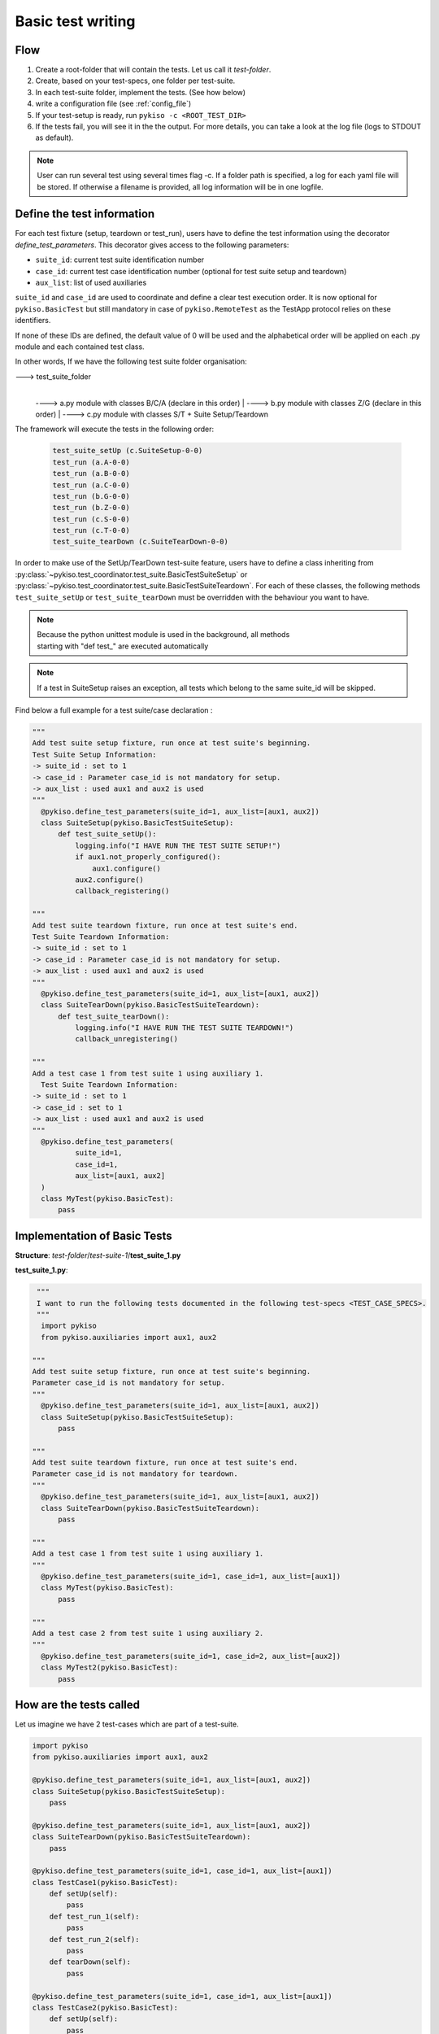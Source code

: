 .. _basic_tests:

Basic test writing
------------------

Flow
~~~~

1. Create a root-folder that will contain the tests. Let us call it
   *test-folder*.
2. Create, based on your test-specs, one folder per test-suite.
3. In each test-suite folder, implement the tests. (See how below)
4. write a configuration file (see :ref:`config_file`)
5. If your test-setup is ready, run
   ``pykiso -c <ROOT_TEST_DIR>``
6. If the tests fail, you will see it in the the output. For more
   details, you can take a look at the log file (logs to STDOUT as default).

.. note:: User can run several test using several times flag -c. If a folder path is specified,
  a log for each yaml file will be stored. If otherwise a filename is provided, all log information
  will be in one logfile.

.. _define_test_information:

Define the test information
~~~~~~~~~~~~~~~~~~~~~~~~~~~

For each test fixture (setup, teardown or test_run), users have to define
the test information using the decorator `define_test_parameters`. This decorator
gives access to the following parameters:

- ``suite_id``: current test suite identification number
- ``case_id``: current test case identification number (optional for test suite setup and teardown)
- ``aux_list``: list of used auxiliaries


``suite_id`` and ``case_id`` are used to coordinate and define a clear test execution order.
It is now optional for ``pykiso.BasicTest`` but still mandatory in case of ``pykiso.RemoteTest`` as
the TestApp protocol relies on these identifiers.

If none of these IDs are defined, the default value of 0 will be used and the alphabetical order
will be applied on each .py module and each contained test class.

In other words, If we have the following test suite folder organisation:

---> test_suite_folder
 |
 ----> a.py module with classes B/C/A (declare in this order)
 |
 ----> b.py module with classes Z/G (declare in this order)
 |
 ----> c.py module with classes S/T + Suite Setup/Teardown

The framework will execute the tests in the following order:

 .. code:: bash

    test_suite_setUp (c.SuiteSetup-0-0)
    test_run (a.A-0-0)
    test_run (a.B-0-0)
    test_run (a.C-0-0)
    test_run (b.G-0-0)
    test_run (b.Z-0-0)
    test_run (c.S-0-0)
    test_run (c.T-0-0)
    test_suite_tearDown (c.SuiteTearDown-0-0)

In order to make use of the SetUp/TearDown test-suite feature, users have to define a class inheriting from
:py:class:`~pykiso.test_coordinator.test_suite.BasicTestSuiteSetup` or
:py:class:`~pykiso.test_coordinator.test_suite.BasicTestSuiteTeardown`.
For each of these classes, the following methods ``test_suite_setUp`` or ``test_suite_tearDown`` must be
overridden with the behaviour you want to have.

.. note::
  | Because the python unittest module is used in the background, all methods
  | starting with "def test_" are executed automatically

.. note::
  If a test in SuiteSetup raises an exception, all tests which belong to the
  same suite_id will be skipped.


Find below a full example for a test suite/case declaration :

.. code:: python

  """
  Add test suite setup fixture, run once at test suite's beginning.
  Test Suite Setup Information:
  -> suite_id : set to 1
  -> case_id : Parameter case_id is not mandatory for setup.
  -> aux_list : used aux1 and aux2 is used
  """
    @pykiso.define_test_parameters(suite_id=1, aux_list=[aux1, aux2])
    class SuiteSetup(pykiso.BasicTestSuiteSetup):
        def test_suite_setUp():
            logging.info("I HAVE RUN THE TEST SUITE SETUP!")
            if aux1.not_properly_configured():
                aux1.configure()
            aux2.configure()
            callback_registering()

  """
  Add test suite teardown fixture, run once at test suite's end.
  Test Suite Teardown Information:
  -> suite_id : set to 1
  -> case_id : Parameter case_id is not mandatory for setup.
  -> aux_list : used aux1 and aux2 is used
  """
    @pykiso.define_test_parameters(suite_id=1, aux_list=[aux1, aux2])
    class SuiteTearDown(pykiso.BasicTestSuiteTeardown):
        def test_suite_tearDown():
            logging.info("I HAVE RUN THE TEST SUITE TEARDOWN!")
            callback_unregistering()

  """
  Add a test case 1 from test suite 1 using auxiliary 1.
    Test Suite Teardown Information:
  -> suite_id : set to 1
  -> case_id : set to 1
  -> aux_list : used aux1 and aux2 is used
  """
    @pykiso.define_test_parameters(
            suite_id=1,
            case_id=1,
            aux_list=[aux1, aux2]
    )
    class MyTest(pykiso.BasicTest):
        pass



Implementation of Basic Tests
~~~~~~~~~~~~~~~~~~~~~~~~~~~~~

**Structure**: *test-folder*/*test-suite-1*/**test_suite_1.py**

**test_suite_1.py**:

.. code:: python

   """
   I want to run the following tests documented in the following test-specs <TEST_CASE_SPECS>.
   """
    import pykiso
    from pykiso.auxiliaries import aux1, aux2

  """
  Add test suite setup fixture, run once at test suite's beginning.
  Parameter case_id is not mandatory for setup.
  """
    @pykiso.define_test_parameters(suite_id=1, aux_list=[aux1, aux2])
    class SuiteSetup(pykiso.BasicTestSuiteSetup):
        pass

  """
  Add test suite teardown fixture, run once at test suite's end.
  Parameter case_id is not mandatory for teardown.
  """
    @pykiso.define_test_parameters(suite_id=1, aux_list=[aux1, aux2])
    class SuiteTearDown(pykiso.BasicTestSuiteTeardown):
        pass

  """
  Add a test case 1 from test suite 1 using auxiliary 1.
  """
    @pykiso.define_test_parameters(suite_id=1, case_id=1, aux_list=[aux1])
    class MyTest(pykiso.BasicTest):
        pass

  """
  Add a test case 2 from test suite 1 using auxiliary 2.
  """
    @pykiso.define_test_parameters(suite_id=1, case_id=2, aux_list=[aux2])
    class MyTest2(pykiso.BasicTest):
        pass

How are the tests called
~~~~~~~~~~~~~~~~~~~~~~~~

Let us imagine we have 2 test-cases which are part of a test-suite.

.. code:: python

    import pykiso
    from pykiso.auxiliaries import aux1, aux2

    @pykiso.define_test_parameters(suite_id=1, aux_list=[aux1, aux2])
    class SuiteSetup(pykiso.BasicTestSuiteSetup):
        pass

    @pykiso.define_test_parameters(suite_id=1, aux_list=[aux1, aux2])
    class SuiteTearDown(pykiso.BasicTestSuiteTeardown):
        pass

    @pykiso.define_test_parameters(suite_id=1, case_id=1, aux_list=[aux1])
    class TestCase1(pykiso.BasicTest):
        def setUp(self):
            pass
        def test_run_1(self):
            pass
        def test_run_2(self):
            pass
        def tearDown(self):
            pass

    @pykiso.define_test_parameters(suite_id=1, case_id=1, aux_list=[aux1])
    class TestCase2(pykiso.BasicTest):
        def setUp(self):
            pass
        def test_run_1(self):
            pass
        def test_run_2(self):
            pass
        def tearDown(self):
            pass

The pykiso will call the elements in the following order:

.. code:: bash

    TestSuiteSetup().test_suite_setUp
    TestCase1.setUpClass
        TestCase1().setUp
        TestCase1().test_run
        TestCase1().tearDown
        TestCase1().setUp
        TestCase1().test_run_2
        TestCase1().tearDown
    TestCase1.tearDownClass
    TestCase2.setUpClass
        TestCase2().setUp
        TestCase2().test_run
        TestCase2().tearDown
        TestCase2().setUp
        TestCase2().test_run_2
        TestCase2().tearDown
    TestCase2.tearDownClass
    TestSuiteTeardown().test_suite_tearDown


To learn more, please take a look at :ref:`advanced_tests`.
